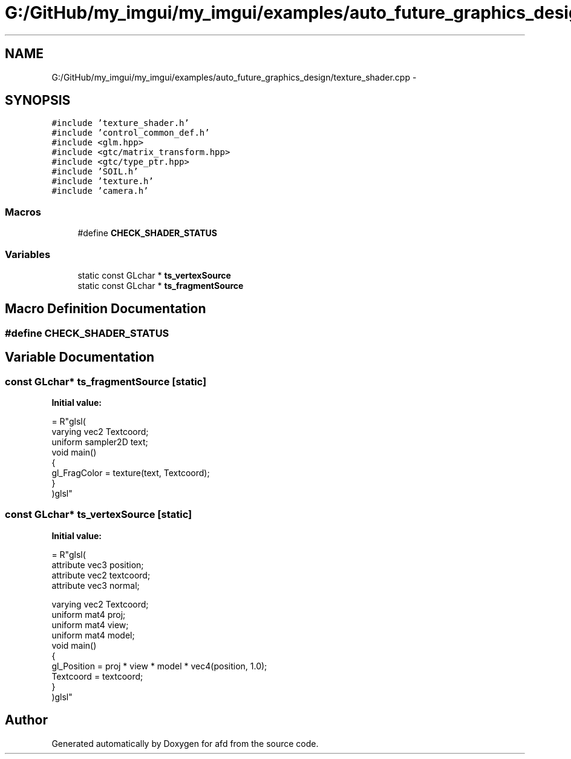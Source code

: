.TH "G:/GitHub/my_imgui/my_imgui/examples/auto_future_graphics_design/texture_shader.cpp" 3 "Thu Jun 14 2018" "afd" \" -*- nroff -*-
.ad l
.nh
.SH NAME
G:/GitHub/my_imgui/my_imgui/examples/auto_future_graphics_design/texture_shader.cpp \- 
.SH SYNOPSIS
.br
.PP
\fC#include 'texture_shader\&.h'\fP
.br
\fC#include 'control_common_def\&.h'\fP
.br
\fC#include <glm\&.hpp>\fP
.br
\fC#include <gtc/matrix_transform\&.hpp>\fP
.br
\fC#include <gtc/type_ptr\&.hpp>\fP
.br
\fC#include 'SOIL\&.h'\fP
.br
\fC#include 'texture\&.h'\fP
.br
\fC#include 'camera\&.h'\fP
.br

.SS "Macros"

.in +1c
.ti -1c
.RI "#define \fBCHECK_SHADER_STATUS\fP"
.br
.in -1c
.SS "Variables"

.in +1c
.ti -1c
.RI "static const GLchar * \fBts_vertexSource\fP"
.br
.ti -1c
.RI "static const GLchar * \fBts_fragmentSource\fP"
.br
.in -1c
.SH "Macro Definition Documentation"
.PP 
.SS "#define CHECK_SHADER_STATUS"

.SH "Variable Documentation"
.PP 
.SS "const GLchar* ts_fragmentSource\fC [static]\fP"
\fBInitial value:\fP
.PP
.nf
= R"glsl(
    varying vec2 Textcoord;
    uniform sampler2D text;
    void main()
    {
        gl_FragColor = texture(text, Textcoord);
    }
)glsl"
.fi
.SS "const GLchar* ts_vertexSource\fC [static]\fP"
\fBInitial value:\fP
.PP
.nf
= R"glsl(
    attribute vec3 position;
    attribute vec2 textcoord;
    attribute vec3 normal;

    varying vec2 Textcoord;
    uniform mat4 proj;
    uniform mat4 view;
    uniform mat4 model;
    void main()
    {
         gl_Position = proj * view * model * vec4(position, 1\&.0);
        Textcoord = textcoord;
    }
)glsl"
.fi
.SH "Author"
.PP 
Generated automatically by Doxygen for afd from the source code\&.
